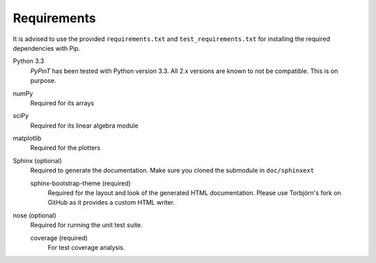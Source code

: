 Requirements
============

It is advised to use the provided ``requirements.txt`` and ``test_requirements.txt`` for installing the required
dependencies with Pip.

Python 3.3
    *PyPinT* has been tested with Python version 3.3.
    All 2.x versions are known to not be compatible. This is on purpose.

numPy
    Required for its arrays

sciPy
    Required for its linear algebra module

matplotlib
    Required for the plotters

Sphinx (optional)
    Required to generate the documentation.
    Make sure you cloned the submodule in ``doc/sphinxext``

    sphinx-bootstrap-theme (required)
        Required for the layout and look of the generated HTML documentation.
        Please use Torbjörn's fork on GitHub as it provides a custom HTML writer.

nose (optional)
    Required for running the unit test suite.

    coverage (required)
        For test coverage analysis.
